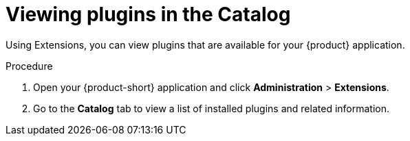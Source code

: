 [id="rhdh-extensions-plugins-viewing_{context}"]
= Viewing plugins in the Catalog

Using Extensions, you can view plugins that are available for your {product} application.

.Procedure

. Open your {product-short} application and click *Administration* > *Extensions*.
. Go to the *Catalog* tab to view a list of installed plugins and related information.
